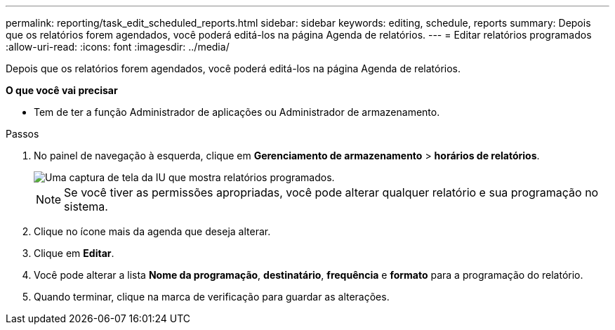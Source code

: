 ---
permalink: reporting/task_edit_scheduled_reports.html 
sidebar: sidebar 
keywords: editing, schedule, reports 
summary: Depois que os relatórios forem agendados, você poderá editá-los na página Agenda de relatórios. 
---
= Editar relatórios programados
:allow-uri-read: 
:icons: font
:imagesdir: ../media/


[role="lead"]
Depois que os relatórios forem agendados, você poderá editá-los na página Agenda de relatórios.

*O que você vai precisar*

* Tem de ter a função Administrador de aplicações ou Administrador de armazenamento.


.Passos
. No painel de navegação à esquerda, clique em *Gerenciamento de armazenamento* > *horários de relatórios*.
+
image::../media/scheduled_reports_2.gif[Uma captura de tela da IU que mostra relatórios programados.]

+
[NOTE]
====
Se você tiver as permissões apropriadas, você pode alterar qualquer relatório e sua programação no sistema.

====
. Clique no ícone mais image:../media/more_icon.gif[""]da agenda que deseja alterar.
. Clique em *Editar*.
. Você pode alterar a lista *Nome da programação*, *destinatário*, *frequência* e *formato* para a programação do relatório.
. Quando terminar, clique na marca de verificação para guardar as alterações.

